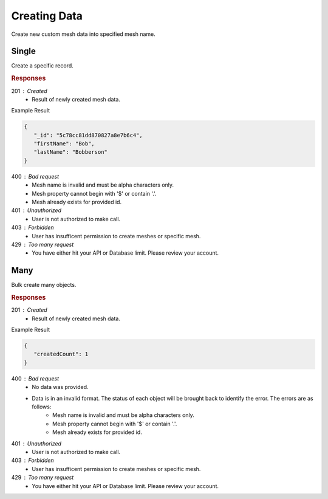 .. role:: required

.. role:: type

.. |parameters| raw:: html

   <h4>Parameters</h4>
   
-------------
Creating Data
-------------

Create new custom mesh data into specified mesh name.

``````
Single
``````

Create a specific record.

.. tabs::
   
   .. group-tab:: C#
   
      .. code-block:: c#

         // Mesh is derived from class name
         public class Person: MeshData
         {
           public string FirstName { get; set; }
           public string LastName { get; set; }
         }

         var client = MeshyClient.Initialize(accountName, publicKey);
         var connection = await client.LoginAnonymouslyAsync(username);
         
         var person = await connection.Meshes.CreateAsync(new Person(){
           FirstName="Bob",
           LastName="Bobberson"
         });

      |parameters|

      accountName : :type:`string`, :required:`required`
         Indicates which account you are connecting to.
      publicKey : :type:`string`, :required:`required`
         Public identifier of connecting service.
      username : :type:`string`, :required:`required`
         Unique user name for authentication.
      mesh : :type:`string`, default: class name
         Identifies name of mesh collection. e.g. person.

   .. group-tab:: NodeJS
      
      .. code-block:: javascript
         
         var client = MeshyClient.initialize(accountName, publicKey);

         var anonymousUser = await client.registerAnonymousUser();

         var meshyConnection = await client.loginAnonymously(anonymousUser.username);

         var createdMesh = await meshyConnection.meshes.create(meshName, 
                                                         {
                                                            firstName:"Bob",
                                                            lastName:"Bobberson"
                                                         });
      
      |parameters|

      accountName : :type:`string`, :required:`required`
         Indicates which account you are connecting to.
      publicKey : :type:`string`, :required:`required`
         Public identifier of connecting service.
      username : :type:`string`, :required:`required`
         Unique user name for authentication.
      meshName : :type:`string`, :required:`required`
         Identifies name of mesh collection. e.g. person.
   
   .. group-tab:: REST
   
      .. code-block:: http

         POST https://api.meshydb.com/{accountName}/meshes/{mesh} HTTP/1.1
         Authorization: Bearer {access_token}
         Content-Type: application/json
         
            {
               "firstName": "Bob",
               "lastName": "Bobberson"
            }
            
      |parameters|

      accountName : :type:`string`, :required:`required`
         Indicates which account you are connecting to.
      access_token : :type:`string`, :required:`required`
         Token identifying authorization with MeshyDB requested during `Generating Token <../authorization/generating_token.html#generating-token>`_.
      mesh : :type:`string`, :required:`required`
         Identifies name of mesh collection. e.g. person.
         
.. rubric:: Responses

201 : Created
   * Result of newly created mesh data.

Example Result

.. code-block:: json

   {
      "_id": "5c78cc81dd870827a8e7b6c4",
      "firstName": "Bob",
      "lastName": "Bobberson"
   }

400 : Bad request
   * Mesh name is invalid and must be alpha characters only.
   * Mesh property cannot begin with '$' or contain '.'.
   * Mesh already exists for provided id.

401 : Unauthorized
   * User is not authorized to make call.

403 : Forbidden
   * User has insufficent permission to create meshes or specific mesh.

429 : Too many request
   * You have either hit your API or Database limit. Please review your account.

````
Many
````

Bulk create many objects.

.. tabs::
   
   .. group-tab:: C#
   
      .. code-block:: c#
         
         // Mesh is derived from class name
         public class Person: MeshData
         {
           public string FirstName { get; set; }
           public string LastName { get; set; }
         }

         var client = MeshyClient.Initialize(accountName, publicKey);
         var connection = await client.LoginAnonymouslyAsync(username);
         var data = new List<Person>();
         
         data.Add(new Person(){
           FirstName="Bob",
           LastName="Bobberson"
         });

         var result = await connection.Meshes.CreateMany(data);

      |parameters|

      accountName : :type:`string`, :required:`required`
         Indicates which account you are connecting to.
      publicKey : :type:`string`, :required:`required`
         Public identifier of connecting service.
      username : :type:`string`, :required:`required`
         Unique user name for authentication.
      mesh : :type:`string`, default: class name
         Identifies name of mesh collection. e.g. person.

   .. group-tab:: NodeJS
      
      .. code-block:: javascript
      
         var client = MeshyClient.initialize(accountName, publicKey);
         var anonymousUser = await client.registerAnonymousUser();
         var connection = await client.loginAnonymously(anonymousUser.username);

         var result = await connection.meshesService.createMany(meshName, [{
                                                                              firstName:"Bob",
                                                                              lastName:"Bobberson"
                                                                          }]);

      |parameters|

      accountName : :type:`string`, :required:`required`
         Indicates which account you are connecting to.
      publicKey : :type:`string`, :required:`required`
         Public identifier of connecting service.
      username : :type:`string`, :required:`required`
         Unique user name for authentication.
      meshName : :type:`string`, :required:`required`
         Identifies name of mesh collection. e.g. person.

   .. group-tab:: REST
   
      .. code-block:: http

         POST https://api.meshydb.com/{accountName}/meshes/{mesh} HTTP/1.1
         Authorization: Bearer {access_token}
         Content-Type: application/json
         
            [{
               "firstName": "Bob",
               "lastName": "Bobberson"
            }]

      |parameters|

      accountName : :type:`string`, :required:`required`
         Indicates which account you are connecting to.
      access_token : :type:`string`, :required:`required`
         Token identifying authorization with MeshyDB requested during `Generating Token <../authorization/generating_token.html#generating-token>`_.
      mesh : :type:`string`, :required:`required`
         Identifies name of mesh collection. e.g. person.

.. rubric:: Responses

201 : Created
   * Result of newly created mesh data.

Example Result

.. code-block:: json

   {
      "createdCount": 1
   }

400 : Bad request
   * No data was provided.
   * Data is in an invalid format. The status of each object will be brought back to identify the error. The errors are as follows:
      * Mesh name is invalid and must be alpha characters only.
      * Mesh property cannot begin with '$' or contain '.'.
      * Mesh already exists for provided id.

401 : Unauthorized
   * User is not authorized to make call.

403 : Forbidden
   * User has insufficent permission to create meshes or specific mesh.

429 : Too many request
   * You have either hit your API or Database limit. Please review your account.